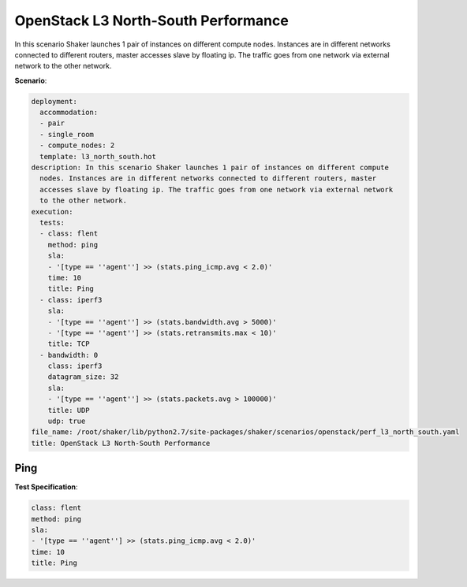.. _openstack_l3_north_south_performance:

OpenStack L3 North-South Performance
************************************

In this scenario Shaker launches 1 pair of instances on different compute
nodes. Instances are in different networks connected to different routers,
master accesses slave by floating ip. The traffic goes from one network via
external network to the other network.

**Scenario**:

.. code-block:: yaml

    deployment:
      accommodation:
      - pair
      - single_room
      - compute_nodes: 2
      template: l3_north_south.hot
    description: In this scenario Shaker launches 1 pair of instances on different compute
      nodes. Instances are in different networks connected to different routers, master
      accesses slave by floating ip. The traffic goes from one network via external network
      to the other network.
    execution:
      tests:
      - class: flent
        method: ping
        sla:
        - '[type == ''agent''] >> (stats.ping_icmp.avg < 2.0)'
        time: 10
        title: Ping
      - class: iperf3
        sla:
        - '[type == ''agent''] >> (stats.bandwidth.avg > 5000)'
        - '[type == ''agent''] >> (stats.retransmits.max < 10)'
        title: TCP
      - bandwidth: 0
        class: iperf3
        datagram_size: 32
        sla:
        - '[type == ''agent''] >> (stats.packets.avg > 100000)'
        title: UDP
        udp: true
    file_name: /root/shaker/lib/python2.7/site-packages/shaker/scenarios/openstack/perf_l3_north_south.yaml
    title: OpenStack L3 North-South Performance

Ping
====

**Test Specification**:

.. code-block:: yaml

    class: flent
    method: ping
    sla:
    - '[type == ''agent''] >> (stats.ping_icmp.avg < 2.0)'
    time: 10
    title: Ping

